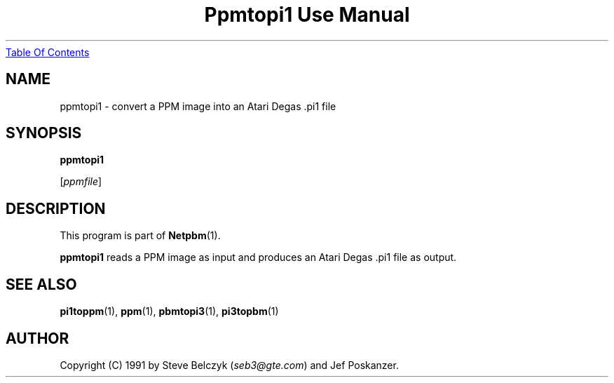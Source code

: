 ." This man page was generated by the Netpbm tool 'makeman' from HTML source.
." Do not hand-hack it!  If you have bug fixes or improvements, please find
." the corresponding HTML page on the Netpbm website, generate a patch
." against that, and send it to the Netpbm maintainer.
.TH "Ppmtopi1 Use Manual" 0 "19 July 1990" "netpbm documentation"
.UR ppmtopi1.html#index
Table Of Contents
.UE
\&

.UN lbAB
.SH NAME

ppmtopi1 - convert a PPM image into an Atari Degas .pi1 file

.UN lbAC
.SH SYNOPSIS

\fBppmtopi1\fP

[\fIppmfile\fP]

.UN lbAD
.SH DESCRIPTION
.PP
This program is part of
.BR Netpbm (1).
.PP
\fBppmtopi1\fP reads a PPM image as input and produces an Atari
Degas .pi1 file as output.

.UN lbAE
.SH SEE ALSO
.BR pi1toppm (1), 
.BR ppm (1), 
.BR pbmtopi3 (1), 
.BR pi3topbm (1)

.UN lbAF
.SH AUTHOR

Copyright (C) 1991 by Steve Belczyk (\fIseb3@gte.com\fP) and Jef Poskanzer.
